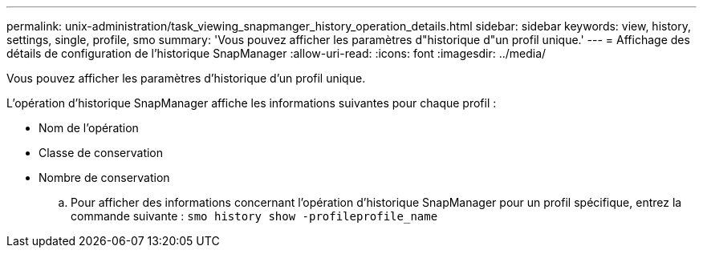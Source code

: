 ---
permalink: unix-administration/task_viewing_snapmanger_history_operation_details.html 
sidebar: sidebar 
keywords: view, history, settings, single, profile, smo 
summary: 'Vous pouvez afficher les paramètres d"historique d"un profil unique.' 
---
= Affichage des détails de configuration de l'historique SnapManager
:allow-uri-read: 
:icons: font
:imagesdir: ../media/


[role="lead"]
Vous pouvez afficher les paramètres d'historique d'un profil unique.

L'opération d'historique SnapManager affiche les informations suivantes pour chaque profil :

* Nom de l'opération
* Classe de conservation
* Nombre de conservation
+
.. Pour afficher des informations concernant l'opération d'historique SnapManager pour un profil spécifique, entrez la commande suivante :
`smo history show -profileprofile_name`



